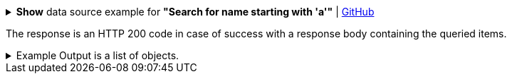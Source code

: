:page-visibility: hidden
:page-upkeep-status: green

.*Show* data source example for *"Search for name starting with 'a'"* | link:https://raw.githubusercontent.com/Evolveum/midpoint-samples/master/samples/rest/query-gen-name.json[GitHub]
[%collapsible]
====
[source, json]
----
{
  "query": {
    "filter": {
      "text": "name startsWith \"a\""
    }
  }
}
----
====

The response is an HTTP 200 code in case of success with a response body containing the queried items.

.Example Output is a list of objects.
[%collapsible]
====
[source, json]
----
{
  "@ns" : "http://prism.evolveum.com/xml/ns/public/types-3",
  "object" : {
    "@type" : "http://midpoint.evolveum.com/xml/ns/public/common/api-types-3#ObjectListType",
    "object" : [ {
      "@type" : "",
      "oid" : "",
      "version" : "",
      "name" : "",
      "metadata" : {},
      "operationExecution": {},
      "indestructible": ,
      "iteration" : ,
      "iterationToken" : "",
      "archetypeRef": {},
      "roleMembershipRef": {},
      "activation": {}
    }, {
      "@type" : "",
      "oid" : "",
      "version" : "",
      "name" : "",
      "metadata" : {},
      "operationExecution": {},
      "indestructible": ,
      "iteration" : ,
      "iterationToken" : "",
      "archetypeRef": {},
      "roleMembershipRef": {},
      "activation": {}
    } ]
  }
}
----
====
